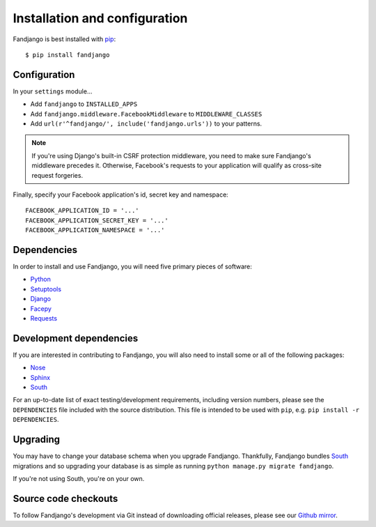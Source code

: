 .. _installation:

Installation and configuration
==============================

Fandjango is best installed with `pip`_::

    $ pip install fandjango
    
.. _pip: http://www.pip-installer.org/en/latest/
    
.. _configuration:

Configuration
-------------

In your ``settings`` module...

* Add ``fandjango`` to ``INSTALLED_APPS``
* Add ``fandjango.middleware.FacebookMiddleware`` to ``MIDDLEWARE_CLASSES``
* Add ``url(r'^fandjango/', include('fandjango.urls'))`` to your patterns.

.. note::

    If you're using Django's built-in CSRF protection middleware, you need to make sure Fandjango's
    middleware precedes it. Otherwise, Facebook's requests to your application will qualify
    as cross-site request forgeries.
    
Finally, specify your Facebook application's id, secret key and namespace::
    
    FACEBOOK_APPLICATION_ID = '...'
    FACEBOOK_APPLICATION_SECRET_KEY = '...'
    FACEBOOK_APPLICATION_NAMESPACE = '...'

.. _dependencies:

Dependencies
------------

In order to install and use Fandjango, you will need five primary pieces of software:

* `Python`_
* `Setuptools`_
* `Django`_
* `Facepy`_
* `Requests`_

.. _Python: http://python.org/
.. _Setuptools: http://pypi.python.org/pypi/setuptools
.. _Django: http://djangoproject.com
.. _Requests: http://github.com/kennethreitz/requests
.. _Facepy: http://github.com/jgorset/facepy

.. _development dependencies:

Development dependencies
------------------------

If you are interested in contributing to Fandjango, you will also need to install
some or all of the following packages:

* `Nose`_
* `Sphinx`_
* `South`_

For an up-to-date list of exact testing/development requirements, including version numbers, please
see the ``DEPENDENCIES`` file included with the source distribution. This file is intended to be used
with ``pip``, e.g. ``pip install -r DEPENDENCIES``.

.. _South: http://south.aeracode.org/
.. _Nose: http://readthedocs.org/docs/nose/en/latest/
.. _Sphinx: http://www.pip-installer.org/en/latest/

 .. _upgrading:
 
Upgrading
---------

You may have to change your database schema when you upgrade Fandjango. Thankfully,
Fandjango bundles `South`_ migrations and so upgrading your database is as simple as
running ``python manage.py migrate fandjango``.

If you're not using South, you're on your own.

.. _South: http://south.aeracode.org/

.. _source-code-checkouts:

Source code checkouts
---------------------

To follow Fandjango's development via Git instead of downloading official releases, please see our `Github mirror`_.

.. _Github mirror: http://github.com/jgorset/fandjango/
